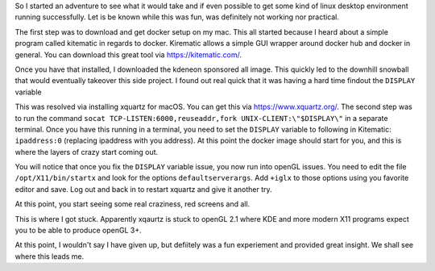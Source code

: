 .. title: A Crazy Attempt at KDE Plasma on macOS
.. slug: a-crazy-attempt-at-kde-plasma-on-macos
.. date: 2017-06-03 20:48:00 UTC-04:00
.. tags: 
.. category: 
.. link: 
.. description: 
.. type: text

So I started an adventure to see what it would take and if even possible to get some kind of linux desktop environment
running successfully. Let is be known while this was fun, was definitely not working nor practical.

The first step was to download and get docker setup on my mac. This all started because I heard about a simple program
called kitematic in regards to docker. Kirematic allows a simple GUI wrapper around docker hub and docker in general.
You can download this great tool via https://kitematic.com/.

Once you have that installed, I downloaded the kdeneon sponsored all image. This quickly led to the downhill snowball
that would eventually takeover this side project. I found out real quick that it was having a hard time findout the 
``DISPLAY`` variable 

.. image:: /galleries/display.png

This was resolved via installing xquartz for macOS. You can get this via https://www.xquartz.org/. The second step was
to run the command ``socat TCP-LISTEN:6000,reuseaddr,fork UNIX-CLIENT:\"$DISPLAY\"`` in a separate terminal. Once you 
have this running in a terminal, you need to set the ``DISPLAY`` variable to following in Kitematic: ``ipaddress:0``
(replacing ipaddress with you address). At this point the docker image should start for you, and this is where the 
layers of crazy start coming out.

You will notice that once you fix the ``DISPLAY`` variable issue, you now run into openGL issues. You need to edit the 
file ``/opt/X11/bin/startx`` and look for the options ``defaultserverargs``. Add ``+iglx`` to those options using you 
favorite editor and save. Log out and back in to restart xquartz and give it another try.

At this point, you start seeing some real craziness, red screens and all.

.. image:: /galleries/red.png

This is where I got stuck. Apparently xqaurtz is stuck to openGL 2.1 where KDE and more modern X11 programs expect you 
to be able to produce openGL 3+.

At this point, I wouldn't say I have given up, but defiitely was a fun experiement and provided great insight. We shall
see where this leads me.
